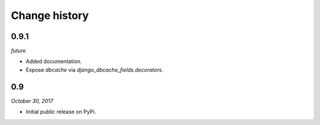 ==============
Change history
==============

0.9.1
=====

*future*

* Added documentation.
* Expose `dbcache` via `django_dbcache_fields.decorators`.


0.9
===

*October 30, 2017*

* Initial public release on PyPi.
